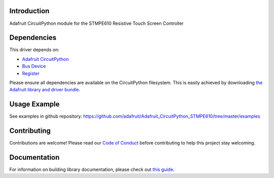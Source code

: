 Introduction
============

.. image:: https://readthedocs.org/projects/adafruit-circuitpython-stmpe610/badge/?version=latest
    :target: https://circuitpython.readthedocs.io/projects/stmpe610/en/latest/
    :alt: Documentation Status

.. image:: https://img.shields.io/discord/327254708534116352.svg
    :target: https://discord.gg/nBQh6qu
    :alt: Discord

.. image:: https://travis-ci.com/adafruit/Adafruit_CircuitPython_STMPE610.svg?branch=master
    :target: https://travis-ci.com/adafruit/Adafruit_CircuitPython_STMPE610
    :alt: Build Status

Adafruit CircuitPython module for the STMPE610 Resistive Touch Screen Controller

Dependencies
=============
This driver depends on:

* `Adafruit CircuitPython <https://github.com/adafruit/circuitpython>`_
* `Bus Device <https://github.com/adafruit/Adafruit_CircuitPython_BusDevice>`_
* `Register <https://github.com/adafruit/Adafruit_CircuitPython_Register>`_

Please ensure all dependencies are available on the CircuitPython filesystem.
This is easily achieved by downloading
`the Adafruit library and driver bundle <https://github.com/adafruit/Adafruit_CircuitPython_Bundle>`_.

Usage Example
=============

See examples in github repository: https://github.com/adafruit/Adafruit_CircuitPython_STMPE610/tree/master/examples

Contributing
============

Contributions are welcome! Please read our `Code of Conduct
<https://github.com/adafruit/adafruit_CircuitPython_stmpe610/blob/master/CODE_OF_CONDUCT.md>`_
before contributing to help this project stay welcoming.

Documentation
=============

For information on building library documentation, please check out `this guide <https://learn.adafruit.com/creating-and-sharing-a-circuitpython-library/sharing-our-docs-on-readthedocs#sphinx-5-1>`_.
